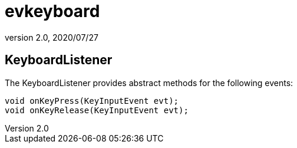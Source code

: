 = evkeyboard
:revnumber: 2.0
:revdate: 2020/07/27



== KeyboardListener

The KeyboardListener provides abstract methods for the following events:

[source,java]
----

void onKeyPress(KeyInputEvent evt);
void onKeyRelease(KeyInputEvent evt);

----
